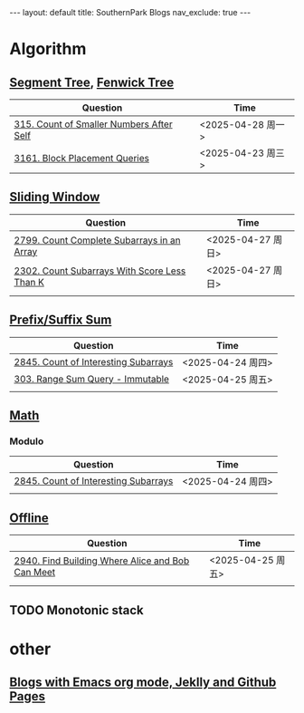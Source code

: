 #+STARTUP: showall indent
#+STARTUP: hidestars
#+TOC: nil  ;; Disable table of contents by default
#+OPTIONS: toc:nil  ;; Disable TOC in HTML export

#+BEGIN_EXPORT html
---
layout: default
title: SouthernPark Blogs
nav_exclude: true
---
#+END_EXPORT


* Algorithm
** [[file:pages/algorithm/segment_tree.org][Segment Tree]], [[file:pages/algorithm/fenwick_tree.org][Fenwick Tree]]
| Question                                 | Time              |
|------------------------------------------+-------------------|
| [[https://leetcode.com/problems/count-of-smaller-numbers-after-self/][315. Count of Smaller Numbers After Self]] | <2025-04-28 周一> |
| [[https://leetcode.com/problems/block-placement-queries/][3161. Block Placement Queries]]            | <2025-04-23 周三> |

** [[file:pages/algorithm/sliding_window.org][Sliding Window]]
| Question                                     | Time              |
|----------------------------------------------+-------------------|
| [[https://leetcode.com/problems/count-complete-subarrays-in-an-array/description/][2799. Count Complete Subarrays in an Array]]   | <2025-04-27 周日> |
| [[https://leetcode.com/problems/count-subarrays-with-score-less-than-k/description/][2302. Count Subarrays With Score Less Than K]] | <2025-04-27 周日> |
|                                              |                   |

** [[file:pages/algorithm/prefix_suffix_sum.org][Prefix/Suffix Sum]]
| Question                             | Time              |
|--------------------------------------+-------------------|
| [[https://leetcode.com/problems/count-of-interesting-subarrays/description/][2845. Count of Interesting Subarrays]] | <2025-04-24 周四> |
| [[https://leetcode.com/problems/range-sum-query-immutable/description/][303. Range Sum Query - Immutable]]     | <2025-04-25 周五> |
|                                      |                   |

** [[file:pages/algorithm/math.org][Math]]
*** Modulo
| Question                             | Time              |
|--------------------------------------+-------------------|
| [[https://leetcode.com/problems/count-of-interesting-subarrays/description/][2845. Count of Interesting Subarrays]] | <2025-04-24 周四> |
|                                      |                   |

** [[file:pages/algorithm/offline.org][Offline]]
| Question                                         | Time              |
|--------------------------------------------------+-------------------|
| [[https://leetcode.com/problems/find-building-where-alice-and-bob-can-meet/description/][2940. Find Building Where Alice and Bob Can Meet]] | <2025-04-25 周五> |
|                                                  |                   |


** TODO Monotonic stack

* other
** [[file:pages/how-to-blog-with-Emacs-Jeklly.org][Blogs with Emacs org mode, Jeklly and Github Pages]]
